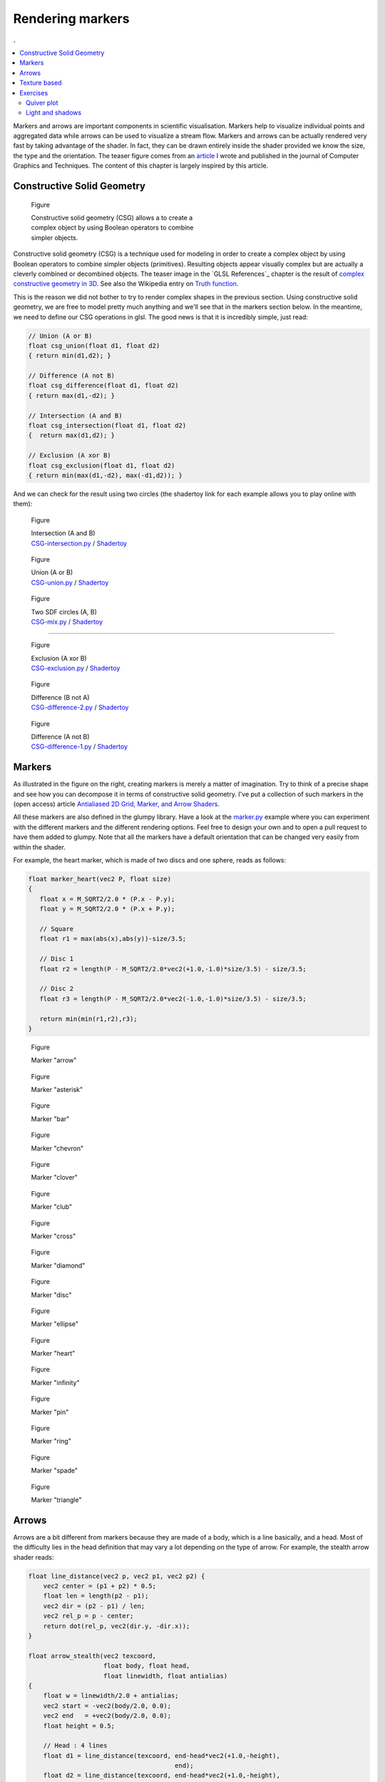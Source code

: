 Rendering markers
===============================================================================

.. contents:: .
   :local:
   :depth: 2
   :class: toc chapter-08


Markers and arrows are important components in scientific visualisation.
Markers help to visualize individual points and aggregated data while arrows
can be used to visualize a stream flow. Markers and arrows can be actually
rendered very fast by taking advantage of the shader. In fact, they can be
drawn entirely inside the shader provided we know the size, the type and the
orientation. The teaser figure comes from an `article
<http://jcgt.org/published/0003/04/01/>`_ I wrote and published in the journal
of Computer Graphics and Techniques. The content of this chapter is largely
inspired by this article.


Constructive Solid Geometry
-------------------------------------------------------------------------------

.. figure:: images/chapter-08/CSG.png
   :figwidth: 50%
              
   Figure

   Constructive solid geometry (CSG) allows a to create a complex object by using
   Boolean operators to combine simpler objects.


Constructive solid geometry (CSG) is a technique used for modeling in order to
create a complex object by using Boolean operators to combine simpler objects
(primitives). Resulting objects appear visually complex but are actually a
cleverly combined or decombined objects. The teaser image in the `GLSL
References`_ chapter is the result of `complex constructive geometry in 3D
<http://iquilezles.org/www/articles/distfunctions/distfunctions.htm>`_. See
also the Wikipedia entry on `Truth function
<https://en.wikipedia.org/wiki/Truth_function>`_.

This is the reason we did not bother to try to render complex shapes in the
previous section. Using constructive solid geometry, we are free to model
pretty much anything and we'll see that in the markers section below. In the
meantime, we need to define our CSG operations in glsl. The good news is that
it is incredibly simple, just read:

.. code:: glsl

   // Union (A or B)
   float csg_union(float d1, float d2)
   { return min(d1,d2); }

   // Difference (A not B)
   float csg_difference(float d1, float d2)
   { return max(d1,-d2); }

   // Intersection (A and B)
   float csg_intersection(float d1, float d2)
   {  return max(d1,d2); }

   // Exclusion (A xor B)
   float csg_exclusion(float d1, float d2) 
   { return min(max(d1,-d2), max(-d1,d2)); }


And we can check for the result using two circles (the shadertoy link for each
example allows you to play online with them):

   
.. figure:: images/chapter-08/csg-intersection.png
   :figwidth: 30%

   Figure

   | Intersection (A and B)
   | `CSG-intersection.py <code/chapter-08/csg-intersection.py>`_ / `Shadertoy`__

__  https://www.shadertoy.com/view/XllyWn

.. figure:: images/chapter-08/csg-union.png
   :figwidth: 30%

   Figure

   | Union (A or B)
   | `CSG-union.py <code/chapter-08/csg-union.py>`_ / `Shadertoy`__

__  https://www.shadertoy.com/view/4tlyWn

.. figure:: images/chapter-08/csg-mix.png
   :figwidth: 30%

   Figure

   | Two SDF circles (A, B)
   | `CSG-mix.py <code/chapter-08/csg-mix.py>`_ / `Shadertoy`__

__  https://www.shadertoy.com/view/MtfcDr

----

.. figure:: images/chapter-08/csg-exclusion.png
   :figwidth: 30%

   Figure

   | Exclusion (A xor B)
   | `CSG-exclusion.py <code/chapter-08/csg-exclusion.py>`_ / `Shadertoy`__

__  https://www.shadertoy.com/view/4tsyWn
   

.. figure:: images/chapter-08/csg-difference-2.png
   :figwidth: 30%

   Figure

   | Difference (B not A)
   | `CSG-difference-2.py <code/chapter-08/csg-difference-2.py>`_ / `Shadertoy`__

__  https://www.shadertoy.com/view/XtsyWn

.. figure:: images/chapter-08/csg-difference-1.png
   :figwidth: 30%

   Figure

   | Difference (A not B)
   | `CSG-difference-1.py <code/chapter-08/csg-difference-1.py>`_ / `Shadertoy`__

__  https://www.shadertoy.com/view/4llyWn



Markers
-------------------------------------------------------------------------------

.. figure:: images/chapter-08/CSG-markers.png
   :figwidth: 50%
   :figclass: right
   :label: csg-markers

   Figure

   Some example of markers constructed using CSG. See below for corresponding
   GLSL code.

As illustrated in the figure on the right, creating markers is merely a matter of
imagination. Try to think of a precise shape and see how you can decompose it
in terms of constructive solid geometry. I've put a collection of such markers
in the (open access) article `Antialiased 2D Grid, Marker, and Arrow Shaders
<http://jcgt.org/published/0003/04/01/>`_. 


All these markers are also defined in the glumpy library. Have a look at the
`marker.py <code/chapter-08/marker.py>`_ example where you can experiment with
the different markers and the different rendering options. Feel free to design
your own and to open a pull request to have them added to glumpy. Note that all
the markers have a default orientation that can be changed very easily from
within the shader.


For example, the heart marker, which is made of two discs and one sphere, reads
as follows:

.. code:: glsl

   float marker_heart(vec2 P, float size)
   {
      float x = M_SQRT2/2.0 * (P.x - P.y);
      float y = M_SQRT2/2.0 * (P.x + P.y);

      // Square
      float r1 = max(abs(x),abs(y))-size/3.5;

      // Disc 1
      float r2 = length(P - M_SQRT2/2.0*vec2(+1.0,-1.0)*size/3.5) - size/3.5;

      // Disc 2
      float r3 = length(P - M_SQRT2/2.0*vec2(-1.0,-1.0)*size/3.5) - size/3.5;
      
      return min(min(r1,r2),r3);
   }


.. figure:: images/chapter-08/marker-arrow.png
   :figwidth: 20%
   :figclass: left  

   Figure

   Marker "arrow"


.. figure:: images/chapter-08/marker-asterisk.png
   :figwidth: 20%
   :figclass: left
              
   Figure

   Marker "asterisk"


.. figure:: images/chapter-08/marker-bar.png
   :figwidth: 20%
   :figclass: left
              
   Figure

   Marker "bar"



.. figure:: images/chapter-08/marker-chevron.png
   :figwidth: 20%
   :figclass: left

   Figure

   Marker "chevron"


.. figure:: images/chapter-08/marker-clover.png
   :figwidth: 20%
   :figclass: left

   Figure

   Marker "clover"


.. figure:: images/chapter-08/marker-club.png
   :figwidth: 20%
   :figclass: left
              
   Figure

   Marker "club"


.. figure:: images/chapter-08/marker-cross.png
   :figwidth: 20%
   :figclass: left
              
   Figure

   Marker "cross"


.. figure:: images/chapter-08/marker-diamond.png
   :figwidth: 20%
   :figclass: left
              
   Figure

   Marker "diamond"


.. figure:: images/chapter-08/marker-disc.png
   :figwidth: 20%
   :figclass: left
              
   Figure

   Marker "disc"



.. figure:: images/chapter-08/marker-ellipse.png
   :figwidth: 20%
   :figclass: left
              
   Figure

   Marker "ellipse"


.. figure:: images/chapter-08/marker-heart.png
   :figwidth: 20%
   :figclass: left
              
   Figure

   Marker "heart"


.. figure:: images/chapter-08/marker-infinity.png
   :figwidth: 20%
   :figclass: left
              
   Figure

   Marker "infinity"


.. figure:: images/chapter-08/marker-pin.png
   :figwidth: 20%
   :figclass: left

   Figure

   Marker "pin"


.. figure:: images/chapter-08/marker-ring.png
   :figwidth: 20%
   :figclass: left
              
   Figure

   Marker "ring"


.. figure:: images/chapter-08/marker-spade.png
   :figwidth: 20%
   :figclass: left
              
   Figure

   Marker "spade"


.. figure:: images/chapter-08/marker-triangle.png
   :figwidth: 20%
   :figclass: left
              
   Figure

   Marker "triangle"



Arrows
-------------------------------------------------------------------------------

Arrows are a bit different from markers because they are made of a body, which
is a line basically, and a head. Most of the difficulty lies in the head
definition that may vary a lot depending on the type of arrow. For example,
the stealth arrow shader reads:

.. code:: glsl

   float line_distance(vec2 p, vec2 p1, vec2 p2) {
       vec2 center = (p1 + p2) * 0.5;
       float len = length(p2 - p1);
       vec2 dir = (p2 - p1) / len;
       vec2 rel_p = p - center;
       return dot(rel_p, vec2(dir.y, -dir.x));
   }

   float arrow_stealth(vec2 texcoord,
                       float body, float head,
                       float linewidth, float antialias)
   {
       float w = linewidth/2.0 + antialias;
       vec2 start = -vec2(body/2.0, 0.0);
       vec2 end   = +vec2(body/2.0, 0.0);
       float height = 0.5;

       // Head : 4 lines
       float d1 = line_distance(texcoord, end-head*vec2(+1.0,-height),
                                          end);
       float d2 = line_distance(texcoord, end-head*vec2(+1.0,-height),
                                          end-vec2(3.0*head/4.0,0.0));
       float d3 = line_distance(texcoord, end-head*vec2(+1.0,+height), end);
       float d4 = line_distance(texcoord, end-head*vec2(+1.0,+0.5),
                                          end-vec2(3.0*head/4.0,0.0));

       // Body : 1 segment
       float d5 = segment_distance(texcoord, start, end - vec2(linewidth,0.0));

       return min(d5, max( max(-d1, d3), - max(-d2,d4)));
   }


Glumpy provides 8 types of arrows that you can see below. You can also have a
look at the `arrow.py <code/chapter-08/arrow.py>`_ example where you can
experiment with the different shapes and rendering options. Feel free to design
your own and to open a pull request to have them added to glumpy.


.. figure:: images/chapter-08/arrow-triangle-90.png
   :figwidth: 20%
   :figclass: left
              
   Figure

   Arrow "triangle_90"

.. figure:: images/chapter-08/arrow-triangle-60.png
   :figwidth: 20%
   :figclass: left
              
   Figure

   Arrow "triangle_60"

.. figure:: images/chapter-08/arrow-triangle-30.png
   :figwidth: 20%
   :figclass: left
      
   Figure

   Arrow "triangle_30"


.. figure:: images/chapter-08/arrow-angle-90.png
   :figwidth: 20%
   :figclass: left
              
   Figure

   Arrow "angle_90"

.. figure:: images/chapter-08/arrow-angle-60.png
   :figwidth: 20%
   :figclass: left
              
   Figure

   Arrow "angle_60"

.. figure:: images/chapter-08/arrow-angle-30.png
   :figwidth: 20%
   :figclass: left
              
   Figure

   Arrow "angle_30"
   
.. figure:: images/chapter-08/arrow-stealth.png
   :figwidth: 20%
   :figclass: left
              
   Figure

   Arrow "stealth"

.. figure:: images/chapter-08/arrow-curved.png
   :figwidth: 20%
   :figclass: left
              
   Figure

   Arrow "curved"




          
Texture based
-------------------------------------------------------------------------------

.. figure:: images/chapter-08/firefox.png
   :figwidth: 30%
   :figclass: right
              
   Figure

   The black and white Firefox logo

We've seen that constructive solid geometry is a powerful tool for the design
of quite complex shapes. It is also very fast since everything is computed on
the GPU. Of course, the more complex is the shape, the slower it will be to
evaluate and thus to render. However, for really complex shapes, it might not
be possible to express the shape in mathematical terms and we have to find
another way. The idea is to actually precompute the signed distance to an
arbitrary shape on the CPU and to store the result in a texture.

This computation quite be quite intensive and this the reason why it is
preferable to code it in C. Glumpy comes with the binding for the `"Anti-Aliased
Euclidean Distance Transform"
<http://citeseerx.ist.psu.edu/viewdoc/download?doi=10.1.1.170.1024&rep=rep1&type=pdf>`_
method proposed by Stefan Gustavson and Robin Strand.

.. figure:: images/chapter-08/firefox-sdf.png
   :figwidth: 30%
   :figclass: right
              
   Figure

   Signed distance to the Firefox logo

If you run the code below, you should obtain the image on the right.

.. code:: python

   import numpy as np
   from PIL import Image
   from glumpy.ext.sdf import compute_sdf
   
   Z = np.array(Image.open("firefox.png"))
   compute_sdf(Z)
   image = Image.fromarray((Z*255).astype(np.ubyte))
   image.save("firefox-sdf.png")
   
Even though the logo is barely recognisable in the resulting image, it nonetheless
carries the necessary information to compute the distance to the border
from within the shader. When the texture will be read inside the fragment
shader, we'll subtract 0.5 from the texture value (texture value are
normalized, hence the 0.5) to obtain the actual signed distance field. You're
then free to use this distance for accurate rendering of your shape. Needless
to say that the precision of the distance is directly correlated with the size
of your texture...


.. figure:: movies/chapter-08/texture-marker.mp4
   :loop:
   :controls:
   :figwidth: 30%

   Figure 
              
   SDF textured marker (see `texture-marker.py
   <code/chapter-08/texture-marker.py>`_)

The fragment shader reads (see also `texture-marker.py <code/chapter-08/texture-marker.py>`_):
   
.. code:: glsl

   varying float v_size;
   varying vec2 v_texcoord;
   uniform float linewidth;
   uniform float antialias;
   uniform sampler2D texture;
   void main() {
       float size = v_size + linewidth + 2.0*antialias;
       float signed_distance = size*(texture2D(texture, v_texcoord).r - 0.5);
       float border_distance = abs(signed_distance) - linewidth/2.0 + antialias;
       float alpha = border_distance/antialias;
       alpha = exp(-alpha*alpha);
       if (border_distance < 0)
           gl_FragColor = vec4(0.0, 0.0, 0.0, 1.0);
       else if (border_distance < (linewidth/2.0 + 2.0*antialias))
           gl_FragColor = vec4(0.0, 0.0, 0.0, alpha);
       else
           discard;
   }

   
Exercises
-------------------------------------------------------------------------------


Quiver plot
+++++++++++

.. figure:: images/chapter-08/quiver.png
   :figwidth: 50%
   :figclass: right
              
   Figure

   An dynamic quiver plot made of two triangles.

Now that we know how to draw arrows, we can make a quiver plot very easily. The
obvious solution would be to draw n arrows using 2×n triangles (since one arrow
is two triangle). However, if your arrows are evenly spaced as in the figure on
the right, there is a smarter solution using only two triangles.

Solution: `quiver.py <code/chapter-08/quiver.py>`_


Light and shadows
+++++++++++++++++

.. figure:: movies/chapter-08/SDF-light-shadow.mp4
   :loop:
   :controls:
   :figwidth: 50%

   Figure 
              
   2D signed distance functions by Marteen.
   Live demo at https://www.shadertoy.com/view/4dfXDn


As explained before, the `shadertoy <https://www.shadertoy.com>`_ website is a
great resource and you can learn a lot by reading the sources accompanying each
demo. As an exercise, have a look at this `wonderful demo
<https://www.shadertoy.com/view/4dfXDn>`_ by Marteen that shows two dimensional
signed distance field functions with light and shadows.

Simply gorgeous...

----
